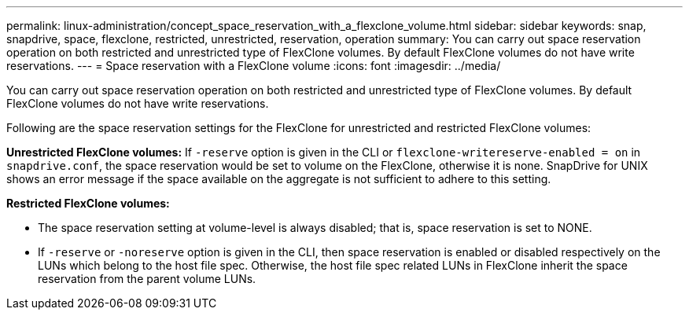 ---
permalink: linux-administration/concept_space_reservation_with_a_flexclone_volume.html
sidebar: sidebar
keywords: snap, snapdrive, space, flexclone, restricted, unrestricted, reservation, operation
summary: You can carry out space reservation operation on both restricted and unrestricted type of FlexClone volumes. By default FlexClone volumes do not have write reservations.
---
= Space reservation with a FlexClone volume
:icons: font
:imagesdir: ../media/

[.lead]
You can carry out space reservation operation on both restricted and unrestricted type of FlexClone volumes. By default FlexClone volumes do not have write reservations.

Following are the space reservation settings for the FlexClone for unrestricted and restricted FlexClone volumes:

*Unrestricted FlexClone volumes:* If `-reserve` option is given in the CLI or `flexclone-writereserve-enabled = on` in `snapdrive.conf`, the space reservation would be set to volume on the FlexClone, otherwise it is none. SnapDrive for UNIX shows an error message if the space available on the aggregate is not sufficient to adhere to this setting.

*Restricted FlexClone volumes:*

* The space reservation setting at volume-level is always disabled; that is, space reservation is set to NONE.
* If `-reserve` or `-noreserve` option is given in the CLI, then space reservation is enabled or disabled respectively on the LUNs which belong to the host file spec. Otherwise, the host file spec related LUNs in FlexClone inherit the space reservation from the parent volume LUNs.
